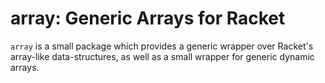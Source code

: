 * array: Generic Arrays for Racket

=array= is a small package which provides a generic wrapper over Racket's array-like data-structures, as well as a small wrapper for generic dynamic arrays. 

